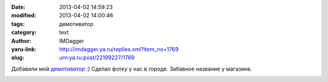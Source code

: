 

:date: 2013-04-02 14:59:23
:modified: 2013-04-02 14:00:46
:tags: демотиватор
:category: text
:author: IMDagger
:yaru-link: http://imdagger.ya.ru/replies.xml?item_no=1769
:slug: urn:ya.ru:post/22199227/1769

Добавили
мой \ `демотиватор <http://demotivators.to/p/750214/magazin-dlya-odinokih-lyudej.htm>`__
:) Сделал фотку у нас в городе. Забавное название у магазина.

.. class:: text-center

|image0|

.. |image0| image:: http://img-fotki.yandex.ru/get/6437/22199227.a/0_8a37d_715a5afc_L
   :target: http://demotivators.to/p/750214/magazin-dlya-odinokih-lyudej.htm
